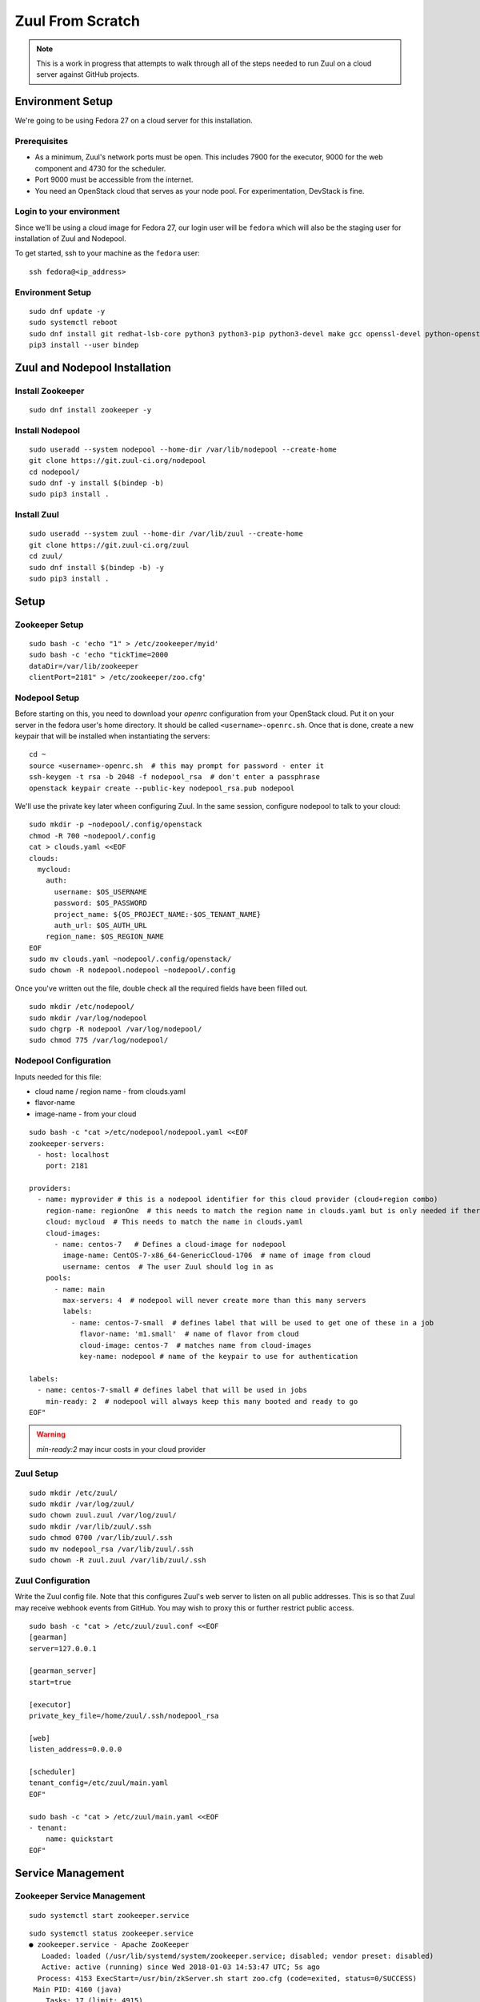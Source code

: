 Zuul From Scratch
=================

.. note:: This is a work in progress that attempts to walk through all
          of the steps needed to run Zuul on a cloud server against
          GitHub projects.

Environment Setup
-----------------

We're going to be using Fedora 27 on a cloud server for this
installation.

Prerequisites
~~~~~~~~~~~~~

- As a minimum, Zuul's network ports must be open. 
  This includes 7900 for the executor, 9000 for the web component 
  and 4730 for the scheduler.
- Port 9000 must be accessible from the internet.
- You need an OpenStack cloud that serves as your node pool. 
  For experimentation, DevStack is fine.

Login to your environment
~~~~~~~~~~~~~~~~~~~~~~~~~

Since we'll be using a cloud image for Fedora 27, our login user will
be ``fedora`` which will also be the staging user for installation of
Zuul and Nodepool.

To get started, ssh to your machine as the ``fedora`` user::

   ssh fedora@<ip_address>

Environment Setup
~~~~~~~~~~~~~~~~~

::

   sudo dnf update -y
   sudo systemctl reboot
   sudo dnf install git redhat-lsb-core python3 python3-pip python3-devel make gcc openssl-devel python-openstackclient -y
   pip3 install --user bindep

Zuul and Nodepool Installation
------------------------------

Install Zookeeper
~~~~~~~~~~~~~~~~~

::

   sudo dnf install zookeeper -y

Install Nodepool
~~~~~~~~~~~~~~~~

::

   sudo useradd --system nodepool --home-dir /var/lib/nodepool --create-home
   git clone https://git.zuul-ci.org/nodepool
   cd nodepool/
   sudo dnf -y install $(bindep -b)
   sudo pip3 install .

Install Zuul
~~~~~~~~~~~~

::

   sudo useradd --system zuul --home-dir /var/lib/zuul --create-home
   git clone https://git.zuul-ci.org/zuul
   cd zuul/
   sudo dnf install $(bindep -b) -y
   sudo pip3 install .

Setup
-----

Zookeeper Setup
~~~~~~~~~~~~~~~

.. TODO recommended reading for zk clustering setup

::

   sudo bash -c 'echo "1" > /etc/zookeeper/myid'
   sudo bash -c 'echo "tickTime=2000
   dataDir=/var/lib/zookeeper
   clientPort=2181" > /etc/zookeeper/zoo.cfg'

Nodepool Setup
~~~~~~~~~~~~~~

Before starting on this, you need to download your `openrc`
configuration from your OpenStack cloud.  Put it on your server in the
fedora user's home directory.  It should be called
``<username>-openrc.sh``.  Once that is done, create a new keypair
that will be installed when instantiating the servers::

   cd ~
   source <username>-openrc.sh  # this may prompt for password - enter it
   ssh-keygen -t rsa -b 2048 -f nodepool_rsa  # don't enter a passphrase
   openstack keypair create --public-key nodepool_rsa.pub nodepool

We'll use the private key later wheen configuring Zuul.  In the same
session, configure nodepool to talk to your cloud::

   sudo mkdir -p ~nodepool/.config/openstack
   chmod -R 700 ~nodepool/.config
   cat > clouds.yaml <<EOF
   clouds:
     mycloud:
       auth:
         username: $OS_USERNAME
         password: $OS_PASSWORD
         project_name: ${OS_PROJECT_NAME:-$OS_TENANT_NAME}
         auth_url: $OS_AUTH_URL
       region_name: $OS_REGION_NAME
   EOF
   sudo mv clouds.yaml ~nodepool/.config/openstack/
   sudo chown -R nodepool.nodepool ~nodepool/.config

Once you've written out the file, double check all the required fields 
have been filled out.

::

   sudo mkdir /etc/nodepool/
   sudo mkdir /var/log/nodepool
   sudo chgrp -R nodepool /var/log/nodepool/
   sudo chmod 775 /var/log/nodepool/

Nodepool Configuration
~~~~~~~~~~~~~~~~~~~~~~

Inputs needed for this file:

* cloud name / region name - from clouds.yaml
* flavor-name
* image-name - from your cloud

::

   sudo bash -c "cat >/etc/nodepool/nodepool.yaml <<EOF
   zookeeper-servers:
     - host: localhost
       port: 2181

   providers:
     - name: myprovider # this is a nodepool identifier for this cloud provider (cloud+region combo)
       region-name: regionOne  # this needs to match the region name in clouds.yaml but is only needed if there is more than one region
       cloud: mycloud  # This needs to match the name in clouds.yaml
       cloud-images:
         - name: centos-7   # Defines a cloud-image for nodepool
           image-name: CentOS-7-x86_64-GenericCloud-1706  # name of image from cloud
           username: centos  # The user Zuul should log in as
       pools:
         - name: main
           max-servers: 4  # nodepool will never create more than this many servers
           labels:
             - name: centos-7-small  # defines label that will be used to get one of these in a job
               flavor-name: 'm1.small'  # name of flavor from cloud
               cloud-image: centos-7  # matches name from cloud-images
               key-name: nodepool # name of the keypair to use for authentication

   labels:
     - name: centos-7-small # defines label that will be used in jobs
       min-ready: 2  # nodepool will always keep this many booted and ready to go
   EOF"

.. warning::

   `min-ready:2` may incur costs in your cloud provider


Zuul Setup
~~~~~~~~~~

::

   sudo mkdir /etc/zuul/
   sudo mkdir /var/log/zuul/
   sudo chown zuul.zuul /var/log/zuul/
   sudo mkdir /var/lib/zuul/.ssh
   sudo chmod 0700 /var/lib/zuul/.ssh
   sudo mv nodepool_rsa /var/lib/zuul/.ssh
   sudo chown -R zuul.zuul /var/lib/zuul/.ssh

Zuul Configuration
~~~~~~~~~~~~~~~~~~

Write the Zuul config file.  Note that this configures Zuul's web
server to listen on all public addresses.  This is so that Zuul may
receive webhook events from GitHub.  You may wish to proxy this or
further restrict public access.

::

   sudo bash -c "cat > /etc/zuul/zuul.conf <<EOF
   [gearman]
   server=127.0.0.1

   [gearman_server]
   start=true

   [executor]
   private_key_file=/home/zuul/.ssh/nodepool_rsa

   [web]
   listen_address=0.0.0.0

   [scheduler]
   tenant_config=/etc/zuul/main.yaml
   EOF"

   sudo bash -c "cat > /etc/zuul/main.yaml <<EOF
   - tenant:
       name: quickstart
   EOF"

Service Management
------------------

Zookeeper Service Management
~~~~~~~~~~~~~~~~~~~~~~~~~~~~

::

   sudo systemctl start zookeeper.service

::

   sudo systemctl status zookeeper.service
   ● zookeeper.service - Apache ZooKeeper
      Loaded: loaded (/usr/lib/systemd/system/zookeeper.service; disabled; vendor preset: disabled)
      Active: active (running) since Wed 2018-01-03 14:53:47 UTC; 5s ago
     Process: 4153 ExecStart=/usr/bin/zkServer.sh start zoo.cfg (code=exited, status=0/SUCCESS)
    Main PID: 4160 (java)
       Tasks: 17 (limit: 4915)
      CGroup: /system.slice/zookeeper.service
              └─4160 java -Dzookeeper.log.dir=/var/log/zookeeper -Dzookeeper.root.logger=INFO,CONSOLE -cp /usr/share/java/

::

   sudo systemctl enable zookeeper.service


Nodepool Service Management
~~~~~~~~~~~~~~~~~~~~~~~~~~~

::

   sudo bash -c "cat > /etc/systemd/system/nodepool-launcher.service <<EOF
   [Unit]
   Description=Nodepool Launcher Service
   After=syslog.target network.target

   [Service]
   Type=simple
   # Options to pass to nodepool-launcher.
   Group=nodepool
   User=nodepool
   RuntimeDirectory=nodepool
   ExecStart=/usr/local/bin/nodepool-launcher

   [Install]
   WantedBy=multi-user.target
   EOF"

   sudo chmod 0644 /etc/systemd/system/nodepool-launcher.service
   sudo systemctl daemon-reload
   sudo systemctl start nodepool-launcher.service
   sudo systemctl status nodepool-launcher.service
   sudo systemctl enable nodepool-launcher.service

Zuul Service Management
~~~~~~~~~~~~~~~~~~~~~~~
::

   sudo bash -c "cat > /etc/systemd/system/zuul-scheduler.service <<EOF
   [Unit]
   Description=Zuul Scheduler Service
   After=syslog.target network.target

   [Service]
   Type=simple
   Group=zuul
   User=zuul
   RuntimeDirectory=zuul
   ExecStart=/usr/local/bin/zuul-scheduler
   ExecStop=/usr/local/bin/zuul-scheduler stop

   [Install]
   WantedBy=multi-user.target
   EOF"

   sudo bash -c "cat > /etc/systemd/system/zuul-executor.service <<EOF
   [Unit]
   Description=Zuul Executor Service
   After=syslog.target network.target

   [Service]
   Type=simple
   Group=zuul
   User=zuul
   RuntimeDirectory=zuul
   ExecStart=/usr/local/bin/zuul-executor
   ExecStop=/usr/local/bin/zuul-executor stop

   [Install]
   WantedBy=multi-user.target
   EOF"

   sudo bash -c "cat > /etc/systemd/system/zuul-web.service <<EOF
   [Unit]
   Description=Zuul Web Service
   After=syslog.target network.target

   [Service]
   Type=simple
   Group=zuul
   User=zuul
   RuntimeDirectory=zuul
   ExecStart=/usr/local/bin/zuul-web
   ExecStop=/usr/local/bin/zuul-web stop

   [Install]
   WantedBy=multi-user.target
   EOF"

   sudo systemctl daemon-reload
   sudo systemctl start zuul-scheduler.service
   sudo systemctl status zuul-scheduler.service
   sudo systemctl enable zuul-scheduler.service
   sudo systemctl start zuul-executor.service
   sudo systemctl status zuul-executor.service
   sudo systemctl enable zuul-executor.service
   sudo systemctl start zuul-web.service
   sudo systemctl status zuul-web.service
   sudo systemctl enable zuul-web.service

Use Zuul Jobs
-------------

Add to ``/etc/zuul/zuul.conf``::

   sudo bash -c "cat >> /etc/zuul/zuul.conf <<EOF

   [connection zuul-git]
   driver=git
   baseurl=https://git.zuul-ci.org/
   EOF"

Restart executor and scheduler::

   sudo systemctl restart zuul-executor.service
   sudo systemctl restart zuul-scheduler.service

Configure GitHub
----------------

You'll need an organization in Github for this, so create one if you
haven't already.  In this example we will use `my-org`.

.. NOTE Duplicate content here and in drivers/github.rst.  Keep them
   in sync.

Create a `GitHub application
<https://developer.github.com/apps/building-integrations/setting-up-and-registering-github-apps/registering-github-apps/>`_:

* Go to your organization settings page to create the application, e.g.:
  https://github.com/organizations/my-org/settings/apps/new
* Set GitHub App name to "my-org-zuul"
* Set Setup URL to your setup documentation, when users install the application
  they are redirected to this url
* Set Webhook URL to
  ``http://<IP ADDRESS>:9000/api/connection/github/payload``.
* Create a Webhook secret, and record it for later use
* Set permissions:

  * Commit statuses: Read & Write
  * Issues: Read & Write
  * Pull requests: Read & Write
  * Repository contents: Read & Write (write to let zuul merge change)
  * Repository administration: Read

* Set events subscription:

  * Label
  * Status
  * Issue comment
  * Issues
  * Pull request
  * Pull request review
  * Pull request review comment
  * Commit comment
  * Create
  * Push
  * Release

* Set Where can this GitHub App be installed to "Any account"
* Create the App
* Generate a Private key in the app settings page and save the file 
  for later

.. TODO See if we can script this using GitHub API

Go back to the `General` settings page for the app,
https://github.com/organizations/my-org/settings/apps/my-org-zuul
and look for the app `ID` number, under the `About` section.

Edit ``/etc/zuul/zuul.conf`` to add the following::

  [connection github]
  driver=github
  app_id=<APP ID NUMBER>
  app_key=/etc/zuul/github.pem
  webhook_token=<WEBHOOK SECRET>

Upload the private key which was generated earlier, and save it in
``/etc/zuul/github.pem``.

Restart all of Zuul::

  sudo systemctl restart zuul-executor.service
  sudo systemctl restart zuul-web.service
  sudo systemctl restart zuul-scheduler.service

Go to the `Advanced` tab for the app in GitHub,
https://github.com/organizations/my-org/settings/apps/my-org-zuul/advanced,
and look for the initial ping from the app.  It probably wasn't
delivered since Zuul wasn't configured at the time, so click
``Resend`` and verify that it is delivered now that Zuul is
configured.

Create two new repositories in your org.  One will hold the
configuration for this tenant in Zuul, the other should be a normal
project repo to use for testing.  We'll call them `zuul-test-config`
and `zuul-test`, respectively.

Visit the public app page on GitHub,
https://github.com/apps/my-org-zuul, and install the app into your org.

Edit ``/etc/zuul/main.yaml`` so that it looks like this::

   - tenant:
       name: quickstart
       source:
         zuul-git:
           config-projects:
             - openstack-infra/zuul-base-jobs
           untrusted-projects:
             - openstack-infra/zuul-jobs
         github:
           config-projects:
             - my-org/zuul-test-config
           untrusted-projects:
             - my-org/zuul-test

The first section, under 'zuul-git' imports the "standard library" of
Zuul jobs, a collection of jobs that can be used by any Zuul
installation.

The second section is your GitHub configuration.

After updating the file, restart the Zuul scheduler::

  sudo systemctl restart zuul-scheduler.service

Add an initial pipeline configuration to the `zuul-test-config`
repository.  Inside that project, create a ``zuul.yaml`` file with the
following contents::

   - pipeline:
       name: check
       description: |
         Newly opened pull requests enter this pipeline to receive an
         initial verification
       manager: independent
       trigger:
         github:
           - event: pull_request
             action:
               - opened
               - changed
               - reopened
           - event: pull_request
             action: comment
             comment: (?i)^\s*recheck\s*$
       start:
         github:
           status: pending
           comment: false
       success:
         github:
           status: 'success'
       failure:
         github:
           status: 'failure'

Merge that commit into the repository.

In the `zuul-test` project, create a `.zuul.yaml` file with the
following contents::

   - project:
       check:
         jobs:
           - noop

Open a new pull request with that commit against the `zuul-test`
project and verify that Zuul reports a successful run of the `noop`
job.
